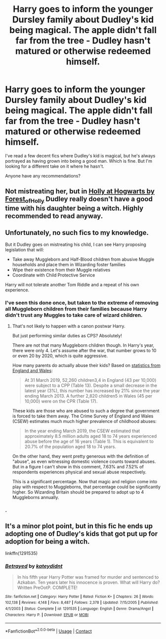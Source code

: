 #+TITLE: Harry goes to inform the younger Dursley family about Dudley's kid being magical. The apple didn't fall far from the tree - Dudley hasn't matured or otherwise redeemed himself.

* Harry goes to inform the younger Dursley family about Dudley's kid being magical. The apple didn't fall far from the tree - Dudley hasn't matured or otherwise redeemed himself.
:PROPERTIES:
:Author: TheVoteMote
:Score: 20
:DateUnix: 1599101408.0
:DateShort: 2020-Sep-03
:FlairText: Request
:END:
I've read a few decent fics where Dudley's kid is magical, but he's always portrayed as having grown into being a good man. Which is fine. But I'm looking for a different take on it where he hasn't.

Anyone have any recommendations?


** Not mistreating her, but in [[https://archiveofourown.org/series/62351][Holly at Hogwarts by Forest_of_Holly]] Dudley really doesn't have a good time with his daughter being a witch. Highly recommended to read anyway.
:PROPERTIES:
:Author: ceplma
:Score: 9
:DateUnix: 1599120661.0
:DateShort: 2020-Sep-03
:END:


** Unfortunately, no such fics to my knowledge.

But it Dudley goes on mistreating his child, I can see Harry proposing legislation that will:

- Take away Muggleborn and Half-Blood children from abusive Muggle households and place them in Wizarding foster families
- Wipe their existence from their Muggle relatives
- Coordinate with Child Protective Service

Harry will not tolerate another Tom Riddle and a repeat of his own experience.
:PROPERTIES:
:Author: InquisitorCOC
:Score: 14
:DateUnix: 1599102358.0
:DateShort: 2020-Sep-03
:END:

*** I've seen this done once, but taken to the extreme of removing all Muggleborn children from their families because Harry didn't trust any Muggles to take care of wizard children.
:PROPERTIES:
:Author: The_Truthkeeper
:Score: 5
:DateUnix: 1599116698.0
:DateShort: 2020-Sep-03
:END:

**** That's not likely to happen with a canon postwar Harry.

But just performing similar duties as CPS? Absolutely!

There are not that many Muggleborn children though. In Harry's year, there were only 4. Let's assume after the war, that number grows to 10 or even 20 by 2020, which is quite aggressive.

How many parents do actually abuse their kids? Based on [[https://www.ons.gov.uk/peoplepopulationandcommunity/crimeandjustice/articles/childabuseextentandnatureenglandandwales/yearendingmarch2019][statistics from England and Wales]]:

#+begin_quote
  At 31 March 2019, 52,260 children3,4 in England (43 per 10,000) were subject to a CPP (Table 13). Despite a small decrease in the latest year (3%), this number has increased by 21% since the year ending March 2013. A further 2,820 children5 in Wales (45 per 10,000) were on the CPR (Table 17).
#+end_quote

These kids are those who are abused to such a degree that government is forced to take them away. The Crime Survey of England and Wales (CSEW) estimates much much higher prevalence of childhood abuses:

#+begin_quote
  In the year ending March 2019, the CSEW estimated that approximately 8.5 million adults aged 18 to 74 years experienced abuse before the age of 16 years (Table 1). This is equivalent to 20.7% of the population aged 18 to 74 years.
#+end_quote

On the other hand, they went pretty generous with the definition of "abuse", as even witnessing domestic violence counts toward abuses. But in a figure I can't show in this comment, 7.63% and 7.52% of respondents experiences physical and sexual abuse respectively.

This is a significant percentage. Now that magic and religion come into play with respect to Muggleborns, that percentage could be significantly higher. So Wizarding Britain should be prepared to adopt up to 4 Muggleborns annually.
:PROPERTIES:
:Author: InquisitorCOC
:Score: 4
:DateUnix: 1599150476.0
:DateShort: 2020-Sep-03
:END:


*** .
:PROPERTIES:
:Author: ProclaimerofHeroes
:Score: 1
:DateUnix: 1599148191.0
:DateShort: 2020-Sep-03
:END:


** It's a minor plot point, but in this fic he ends up adopting one of Dudley's kids that got put up for adoption for being a witch.

linkffn(1291535)
:PROPERTIES:
:Author: nolacola
:Score: 3
:DateUnix: 1599135807.0
:DateShort: 2020-Sep-03
:END:

*** [[https://www.fanfiction.net/s/1291535/1/][*/Betrayed/*]] by [[https://www.fanfiction.net/u/9744/kateydidnt][/kateydidnt/]]

#+begin_quote
  In his fifth year Harry Potter was framed for murder and sentenced to Azkaban. Ten years later his innocence is proven. What will Harry do? Written PreOotP. COMPLETE!
#+end_quote

^{/Site/:} ^{fanfiction.net} ^{*|*} ^{/Category/:} ^{Harry} ^{Potter} ^{*|*} ^{/Rated/:} ^{Fiction} ^{K+} ^{*|*} ^{/Chapters/:} ^{26} ^{*|*} ^{/Words/:} ^{102,138} ^{*|*} ^{/Reviews/:} ^{4,148} ^{*|*} ^{/Favs/:} ^{8,487} ^{*|*} ^{/Follows/:} ^{2,378} ^{*|*} ^{/Updated/:} ^{7/15/2005} ^{*|*} ^{/Published/:} ^{4/1/2003} ^{*|*} ^{/Status/:} ^{Complete} ^{*|*} ^{/id/:} ^{1291535} ^{*|*} ^{/Language/:} ^{English} ^{*|*} ^{/Genre/:} ^{Drama/Angst} ^{*|*} ^{/Characters/:} ^{Harry} ^{P.} ^{*|*} ^{/Download/:} ^{[[http://www.ff2ebook.com/old/ffn-bot/index.php?id=1291535&source=ff&filetype=epub][EPUB]]} ^{or} ^{[[http://www.ff2ebook.com/old/ffn-bot/index.php?id=1291535&source=ff&filetype=mobi][MOBI]]}

--------------

*FanfictionBot*^{2.0.0-beta} | [[https://github.com/FanfictionBot/reddit-ffn-bot/wiki/Usage][Usage]] | [[https://www.reddit.com/message/compose?to=tusing][Contact]]
:PROPERTIES:
:Author: FanfictionBot
:Score: 2
:DateUnix: 1599135824.0
:DateShort: 2020-Sep-03
:END:
